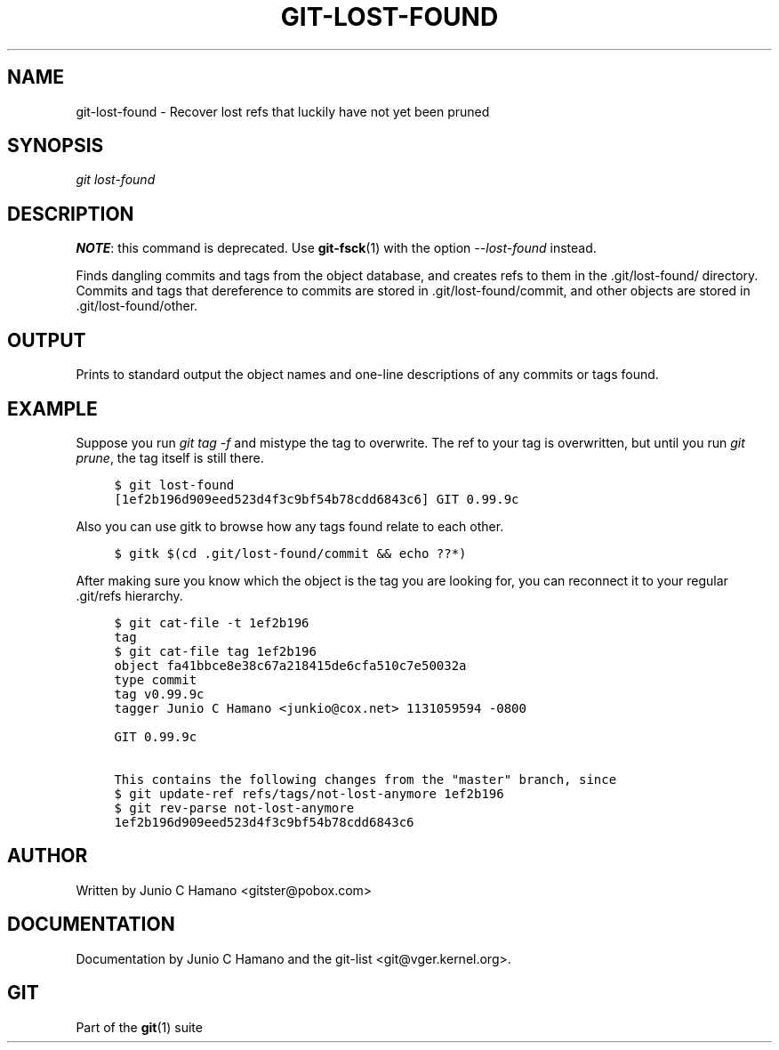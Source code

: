 .\"     Title: git-lost-found
.\"    Author: 
.\" Generator: DocBook XSL Stylesheets v1.73.2 <http://docbook.sf.net/>
.\"      Date: 10/31/2008
.\"    Manual: Git Manual
.\"    Source: Git 1.6.0.2.287.g3791f
.\"
.TH "GIT\-LOST\-FOUND" "1" "10/31/2008" "Git 1\.6\.0\.2\.287\.g3791f" "Git Manual"
.\" disable hyphenation
.nh
.\" disable justification (adjust text to left margin only)
.ad l
.SH "NAME"
git-lost-found - Recover lost refs that luckily have not yet been pruned
.SH "SYNOPSIS"
\fIgit lost\-found\fR
.SH "DESCRIPTION"
\fBNOTE\fR: this command is deprecated\. Use \fBgit-fsck\fR(1) with the option \fI\-\-lost\-found\fR instead\.

Finds dangling commits and tags from the object database, and creates refs to them in the \.git/lost\-found/ directory\. Commits and tags that dereference to commits are stored in \.git/lost\-found/commit, and other objects are stored in \.git/lost\-found/other\.
.SH "OUTPUT"
Prints to standard output the object names and one\-line descriptions of any commits or tags found\.
.SH "EXAMPLE"
Suppose you run \fIgit tag \-f\fR and mistype the tag to overwrite\. The ref to your tag is overwritten, but until you run \fIgit prune\fR, the tag itself is still there\.

.sp
.RS 4
.nf

\.ft C
$ git lost\-found
[1ef2b196d909eed523d4f3c9bf54b78cdd6843c6] GIT 0\.99\.9c
\.\.\.
\.ft

.fi
.RE
Also you can use gitk to browse how any tags found relate to each other\.

.sp
.RS 4
.nf

\.ft C
$ gitk $(cd \.git/lost\-found/commit && echo ??*)
\.ft

.fi
.RE
After making sure you know which the object is the tag you are looking for, you can reconnect it to your regular \.git/refs hierarchy\.

.sp
.RS 4
.nf

\.ft C
$ git cat\-file \-t 1ef2b196
tag
$ git cat\-file tag 1ef2b196
object fa41bbce8e38c67a218415de6cfa510c7e50032a
type commit
tag v0\.99\.9c
tagger Junio C Hamano <junkio@cox\.net> 1131059594 \-0800

GIT 0\.99\.9c

This contains the following changes from the "master" branch, since
\.\.\.
$ git update\-ref refs/tags/not\-lost\-anymore 1ef2b196
$ git rev\-parse not\-lost\-anymore
1ef2b196d909eed523d4f3c9bf54b78cdd6843c6
\.ft

.fi
.RE
.SH "AUTHOR"
Written by Junio C Hamano <gitster@pobox\.com>
.SH "DOCUMENTATION"
Documentation by Junio C Hamano and the git\-list <git@vger\.kernel\.org>\.
.SH "GIT"
Part of the \fBgit\fR(1) suite

